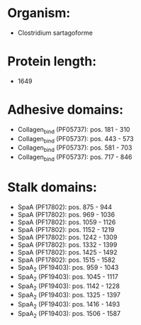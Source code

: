 * Organism:
- Clostridium sartagoforme
* Protein length:
- 1649
* Adhesive domains:
- Collagen_bind (PF05737): pos. 181 - 310
- Collagen_bind (PF05737): pos. 443 - 573
- Collagen_bind (PF05737): pos. 581 - 703
- Collagen_bind (PF05737): pos. 717 - 846
* Stalk domains:
- SpaA (PF17802): pos. 875 - 944
- SpaA (PF17802): pos. 969 - 1036
- SpaA (PF17802): pos. 1059 - 1126
- SpaA (PF17802): pos. 1152 - 1219
- SpaA (PF17802): pos. 1242 - 1309
- SpaA (PF17802): pos. 1332 - 1399
- SpaA (PF17802): pos. 1425 - 1492
- SpaA (PF17802): pos. 1515 - 1582
- SpaA_2 (PF19403): pos. 959 - 1043
- SpaA_2 (PF19403): pos. 1045 - 1117
- SpaA_2 (PF19403): pos. 1142 - 1228
- SpaA_2 (PF19403): pos. 1325 - 1397
- SpaA_2 (PF19403): pos. 1416 - 1493
- SpaA_2 (PF19403): pos. 1506 - 1587

